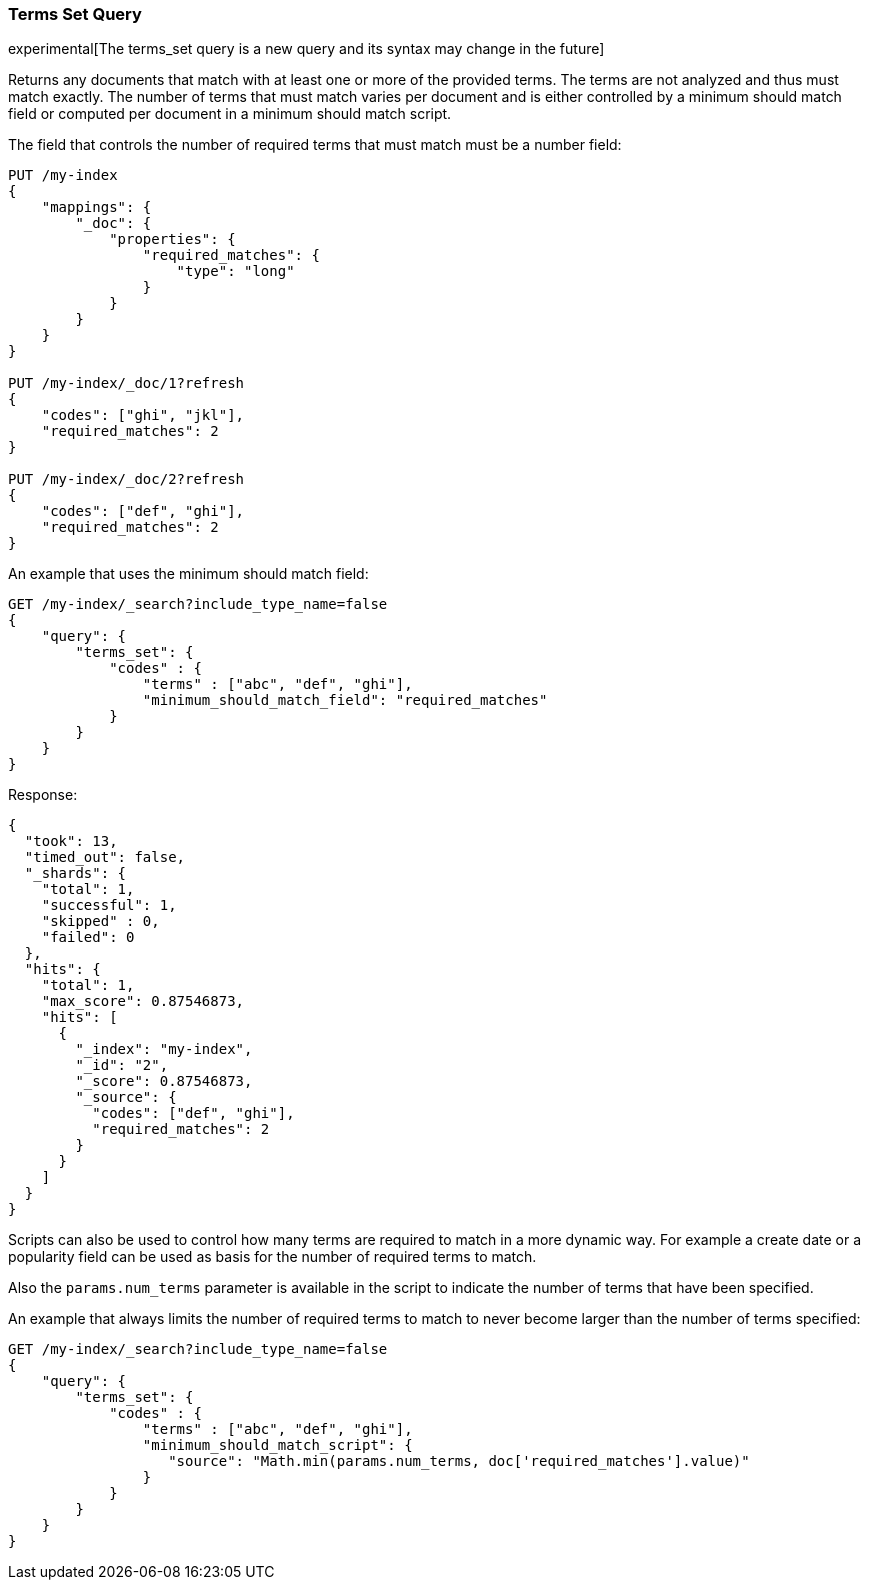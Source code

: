 [[query-dsl-terms-set-query]]
=== Terms Set Query

experimental[The terms_set query is a new query and its syntax may change in the future]

Returns any documents that match with at least one or more of the
provided terms. The terms are not analyzed and thus must match exactly.
The number of terms that must match varies per document and is either
controlled by a minimum should match field or computed per document in
a minimum should match script.

The field that controls the number of required terms that must match must
be a number field:

[source,js]
--------------------------------------------------
PUT /my-index
{
    "mappings": {
        "_doc": {
            "properties": {
                "required_matches": {
                    "type": "long"
                }
            }
        }
    }
}

PUT /my-index/_doc/1?refresh
{
    "codes": ["ghi", "jkl"],
    "required_matches": 2
}

PUT /my-index/_doc/2?refresh
{
    "codes": ["def", "ghi"],
    "required_matches": 2
}
--------------------------------------------------
// CONSOLE
// TESTSETUP

An example that uses the minimum should match field:

[source,js]
--------------------------------------------------
GET /my-index/_search?include_type_name=false
{
    "query": {
        "terms_set": {
            "codes" : {
                "terms" : ["abc", "def", "ghi"],
                "minimum_should_match_field": "required_matches"
            }
        }
    }
}
--------------------------------------------------
// CONSOLE

Response:

[source,js]
--------------------------------------------------
{
  "took": 13,
  "timed_out": false,
  "_shards": {
    "total": 1,
    "successful": 1,
    "skipped" : 0,
    "failed": 0
  },
  "hits": {
    "total": 1,
    "max_score": 0.87546873,
    "hits": [
      {
        "_index": "my-index",
        "_id": "2",
        "_score": 0.87546873,
        "_source": {
          "codes": ["def", "ghi"],
          "required_matches": 2
        }
      }
    ]
  }
}
--------------------------------------------------
// TESTRESPONSE[s/"took": 13,/"took": "$body.took",/]

Scripts can also be used to control how many terms are required to match
in a more dynamic way. For example a create date or a popularity field
can be used as basis for the number of required terms to match.

Also the `params.num_terms` parameter is available in the script to indicate the
number of terms that have been specified.

An example that always limits the number of required terms to match to never
become larger than the number of terms specified:

[source,js]
--------------------------------------------------
GET /my-index/_search?include_type_name=false
{
    "query": {
        "terms_set": {
            "codes" : {
                "terms" : ["abc", "def", "ghi"],
                "minimum_should_match_script": {
                   "source": "Math.min(params.num_terms, doc['required_matches'].value)"
                }
            }
        }
    }
}
--------------------------------------------------
// CONSOLE
